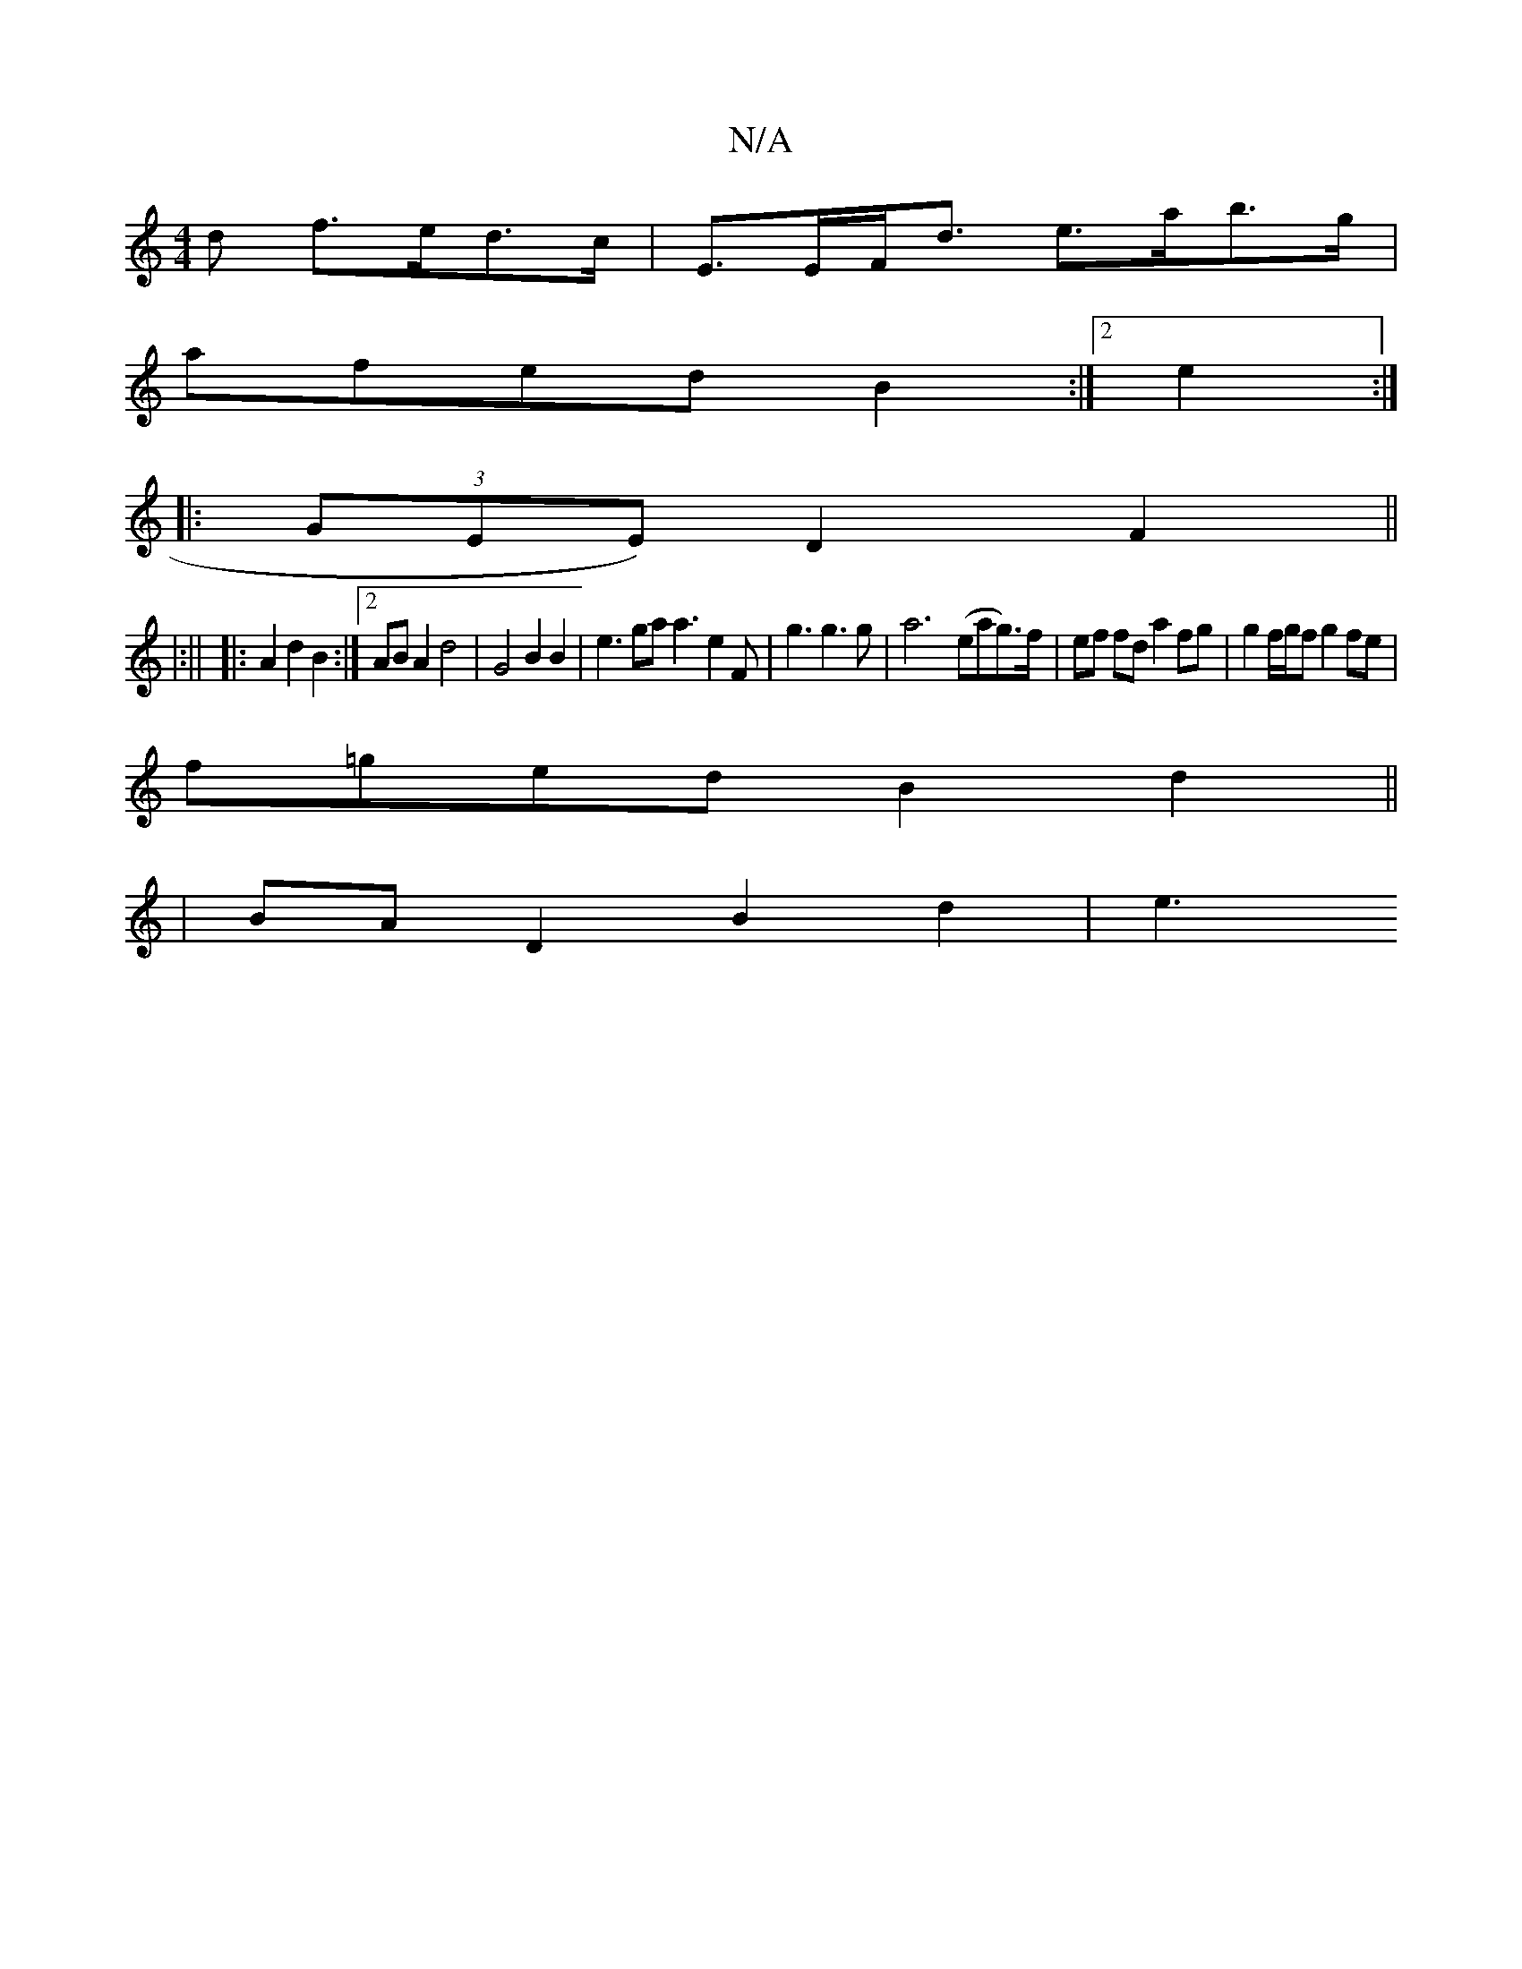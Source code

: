 X:1
T:N/A
M:4/4
R:N/A
K:Cmajor
d f>ed>c |  E>EF<d e>ab>g |
afed B2 :|[2 e2 :|
|: (3GEE) D2F2 ||
|:||
|:A2 d2 B2:|[2 AB A2 d4 | G4B2 B2 | e3 ga a3 e2 F | g3 g3g | a6- (eag>)f|ef fd a2 fg|g2 f/g/f g2 fe|
f=ged B2 d2||
|BA D2 B2 d2|e3